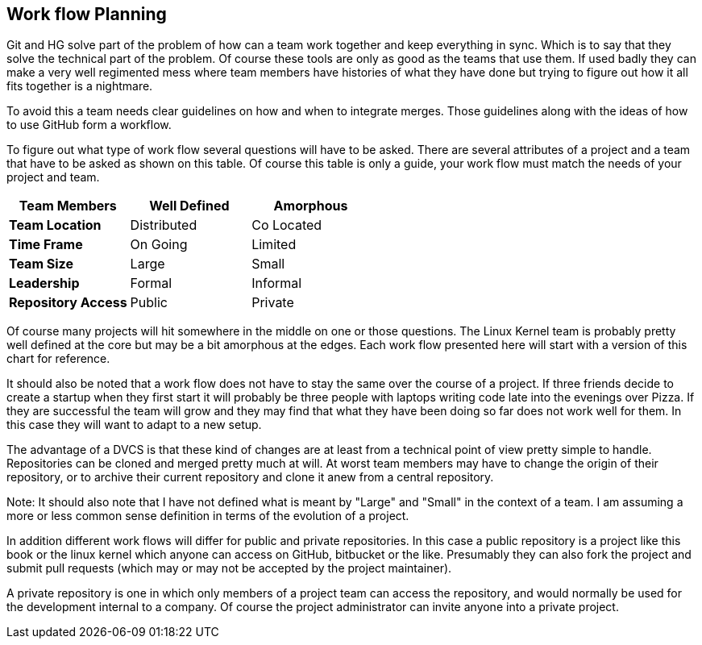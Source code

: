 == Work flow Planning

Git and HG solve part of the problem of how can a team work together
and keep everything in sync. Which is to say that they solve the
technical part of the problem. Of course these tools are only as good
as the teams that use them. If used badly they can make a very well
regimented mess where team members have histories of what they have
done but trying to figure out how it all fits together is a
nightmare. 

To avoid this a team needs clear guidelines on how and when to
integrate merges. Those guidelines along with the ideas of how to use
GitHub form a workflow. 

To figure out what type of work flow several questions will have to be
asked. There are several attributes of a project and a team that have
to be asked as shown on this table.  Of course this table is only a
guide, your work flow must match the needs of your project and team.

[grid="rows",format="csv"]
[options="header",cols="<s,<,<"]
|===========================
Team Members, Well Defined , Amorphous
Team Location, Distributed, Co Located
Time Frame, On Going, Limited
Team Size, Large, Small
Leadership, Formal, Informal
Repository Access, Public, Private
|===========================

Of course many projects will hit somewhere in the middle on one or
those questions. The Linux Kernel team is probably pretty well defined
at the core but may be a bit amorphous at the edges. Each work flow
presented here will start with a version of this chart for
reference. 

It should also be noted that a work flow does not have to stay the
same over the course of a project. If three friends decide to create a
startup when they first start it will probably be three people with
laptops writing code late into the evenings over Pizza. If they are
successful the team will grow and they may find that what they have
been doing so far does not work well for them. In this case they will
want to adapt to a new setup. 

The advantage of a DVCS is that these kind of changes are at least
from a technical point of view pretty simple to handle. Repositories
can be cloned and merged pretty much at will. At worst team members
may have to change the origin of their repository, or to archive their
current repository and clone it anew from a central repository. 
  
Note: It should also note that I have not defined what is meant by "Large"
and "Small" in the context of a team. I am assuming a more or less
common sense definition in terms of the evolution of a project. 

In addition different work flows will differ for public and private
repositories. In this case a public repository is a project like this
book or the linux kernel which anyone can access on GitHub, bitbucket
or the like. Presumably they can also fork the project and submit pull
requests (which may or may not be accepted by the project maintainer). 

A private repository is one in which only members of a project team
can access the repository, and would normally be used for the
development internal to a company. Of course the project administrator
can invite anyone into a private project.  

